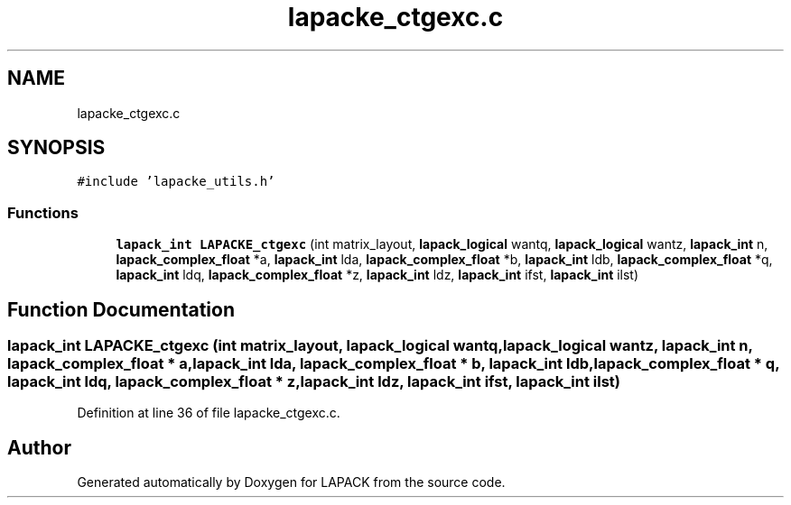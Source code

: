 .TH "lapacke_ctgexc.c" 3 "Tue Nov 14 2017" "Version 3.8.0" "LAPACK" \" -*- nroff -*-
.ad l
.nh
.SH NAME
lapacke_ctgexc.c
.SH SYNOPSIS
.br
.PP
\fC#include 'lapacke_utils\&.h'\fP
.br

.SS "Functions"

.in +1c
.ti -1c
.RI "\fBlapack_int\fP \fBLAPACKE_ctgexc\fP (int matrix_layout, \fBlapack_logical\fP wantq, \fBlapack_logical\fP wantz, \fBlapack_int\fP n, \fBlapack_complex_float\fP *a, \fBlapack_int\fP lda, \fBlapack_complex_float\fP *b, \fBlapack_int\fP ldb, \fBlapack_complex_float\fP *q, \fBlapack_int\fP ldq, \fBlapack_complex_float\fP *z, \fBlapack_int\fP ldz, \fBlapack_int\fP ifst, \fBlapack_int\fP ilst)"
.br
.in -1c
.SH "Function Documentation"
.PP 
.SS "\fBlapack_int\fP LAPACKE_ctgexc (int matrix_layout, \fBlapack_logical\fP wantq, \fBlapack_logical\fP wantz, \fBlapack_int\fP n, \fBlapack_complex_float\fP * a, \fBlapack_int\fP lda, \fBlapack_complex_float\fP * b, \fBlapack_int\fP ldb, \fBlapack_complex_float\fP * q, \fBlapack_int\fP ldq, \fBlapack_complex_float\fP * z, \fBlapack_int\fP ldz, \fBlapack_int\fP ifst, \fBlapack_int\fP ilst)"

.PP
Definition at line 36 of file lapacke_ctgexc\&.c\&.
.SH "Author"
.PP 
Generated automatically by Doxygen for LAPACK from the source code\&.
